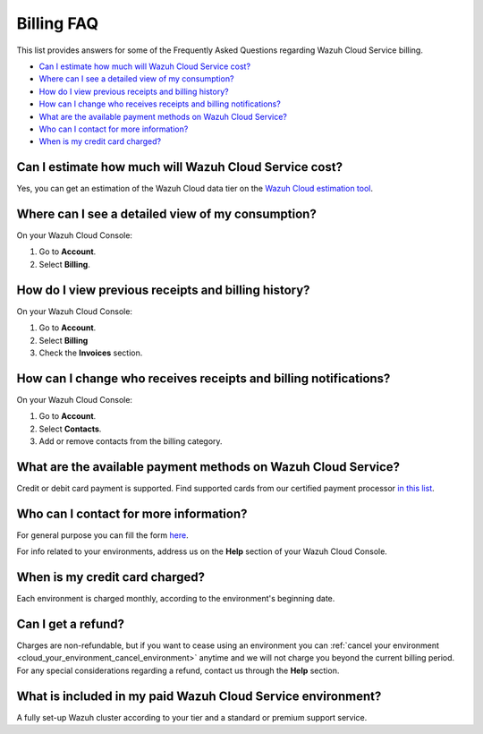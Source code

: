 .. Copyright (C) 2020 Wazuh, Inc.

.. _cloud_account_billing_faq:

Billing FAQ
===========

.. meta::
  :description: Some Frequently Asked Questions about billing. 

This list provides answers for some of the Frequently Asked Questions regarding Wazuh Cloud Service billing.

- `Can I estimate how much will Wazuh Cloud Service cost?`_

- `Where can I see a detailed view of my consumption?`_

- `How do I view previous receipts and billing history?`_

- `How can I change who receives receipts and billing notifications?`_

- `What are the available payment methods on Wazuh Cloud Service?`_

- `Who can I contact for more information?`_

- `When is my credit card charged?`_

  
Can I estimate how much will Wazuh Cloud Service cost?
------------------------------------------------------

Yes, you can get an estimation of the Wazuh Cloud data tier on the `Wazuh Cloud estimation tool <https://wazuh.com/cloud/#pricing>`_.

Where can I see a detailed view of my consumption?
--------------------------------------------------

On your Wazuh Cloud Console:

1. Go to **Account**.

2. Select **Billing**.

How do I view previous receipts and billing history?
----------------------------------------------------

On your Wazuh Cloud Console:

1. Go to **Account**.

2. Select **Billing**

3. Check the **Invoices** section.

How can I change who receives receipts and billing notifications?
-----------------------------------------------------------------

On your Wazuh Cloud Console:

1. Go to **Account**.

2. Select **Contacts**.

3. Add or remove contacts from the billing category.

What are the available payment methods on Wazuh Cloud Service?
--------------------------------------------------------------

Credit or debit card payment is supported. Find supported cards from our certified payment processor `in this list <https://stripe.com/docs/payments/cards/supported-card-brands>`_.

Who can I contact for more information?
---------------------------------------

For general purpose you can fill the form `here <https://wazuh.com/cloud/>`_.

For info related to your environments, address us on the **Help** section of your Wazuh Cloud Console.

When is my credit card charged?
-------------------------------

Each environment is charged monthly, according to the environment's beginning date.

Can I get a refund?
-------------------

Charges are non-refundable, but if you want to cease using an environment you can :ref:`cancel your environment <cloud_your_environment_cancel_environment>` anytime and we will not charge you beyond the current billing period. For any special considerations regarding a refund, contact us through the **Help** section.

What is included in my paid Wazuh Cloud Service environment?
------------------------------------------------------------

A fully set-up Wazuh cluster according to your tier and a standard or premium support service.

